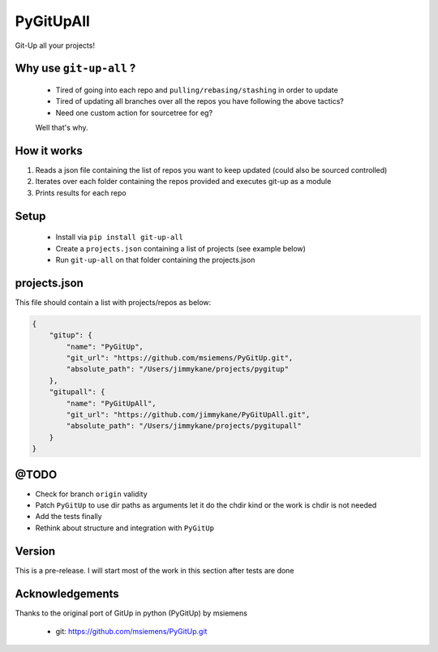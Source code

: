 PyGitUpAll |Build Status|
=========================

Git-Up all your projects!

Why use ``git-up-all`` ?
------------------------

 - Tired of going into each repo and ``pulling/rebasing/stashing`` in order to update
 - Tired of updating all branches over all the repos you have following the above tactics?
 - Need one custom action for sourcetree for eg?

 Well that's why.

How it works
------------

1. Reads a json file containing the list of repos you want to keep updated (could also be sourced controlled)

2. Iterates over each folder containing the repos provided and executes git-up as a module

3. Prints results for each repo


Setup
-----

 - Install via ``pip install git-up-all``
 - Create a ``projects.json`` containing a list of projects (see example below)
 - Run ``git-up-all`` on that folder containing the projects.json


projects.json
-------------

This file should contain a list with projects/repos as below:

.. code-block:: javascript

    {
        "gitup": {
            "name": "PyGitUp",
            "git_url": "https://github.com/msiemens/PyGitUp.git",
            "absolute_path": "/Users/jimmykane/projects/pygitup"
        },
        "gitupall": {
            "name": "PyGitUpAll",
            "git_url": "https://github.com/jimmykane/PyGitUpAll.git",
            "absolute_path": "/Users/jimmykane/projects/pygitupall"
        }
    }


@TODO
-----

- Check for branch ``origin`` validity
- Patch ``PyGitUp`` to use dir paths as arguments let it do the chdir kind or the work is chdir is not needed
- Add the tests finally
- Rethink about structure and integration with ``PyGitUp``


Version
-------
This is a pre-release. I will start most of the work in this section after tests are done


Acknowledgements
----------------

Thanks to the original port of GitUp in python (PyGitUp) by msiemens

 - git: https://github.com/msiemens/PyGitUp.git

.. |Build Status| image:: https://travis-ci.org/jimmykane/PyGitUpAll.svg?branch=master
   :target: https://travis-ci.org/jimmykane/PyGitUpAll